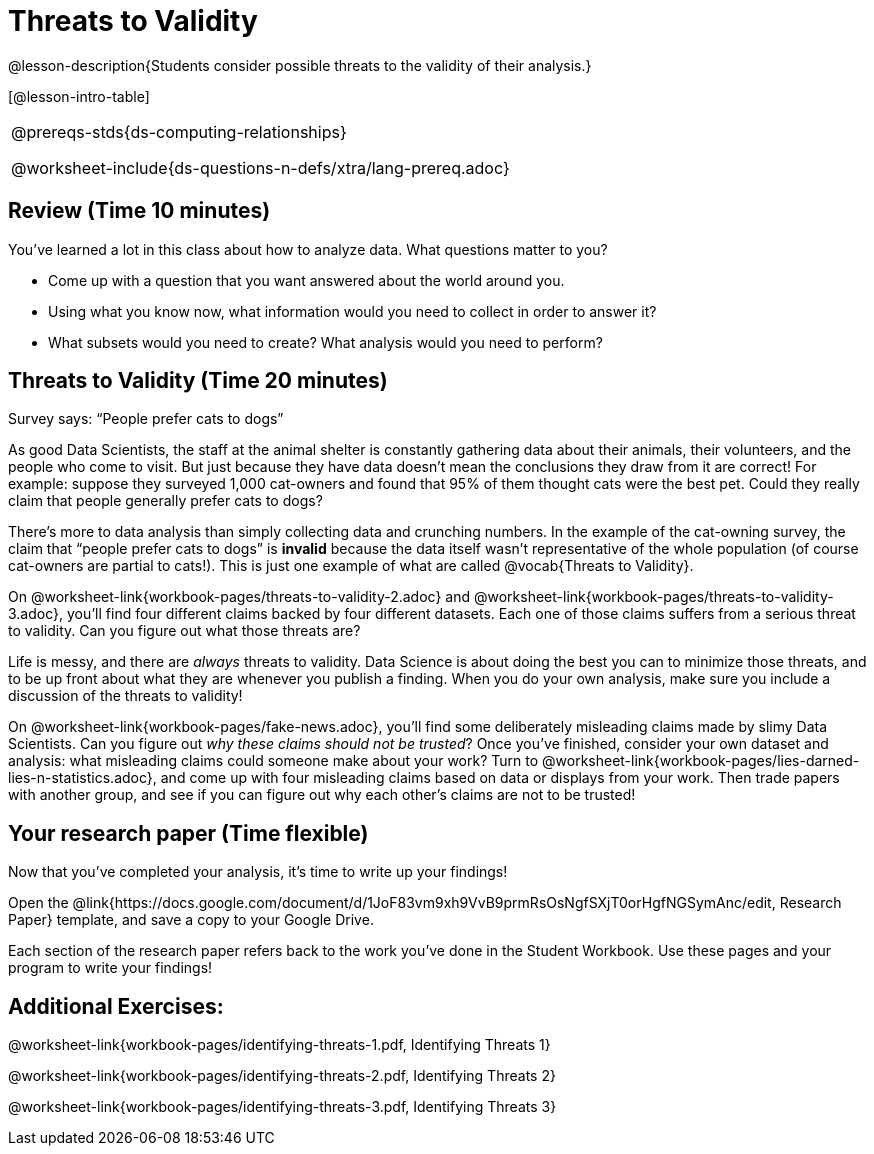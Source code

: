 = Threats to Validity

@lesson-description{Students consider possible threats to the
validity of their analysis.}

[@lesson-intro-table]
|===
@prereqs-stds{ds-computing-relationships}

@worksheet-include{ds-questions-n-defs/xtra/lang-prereq.adoc}
|===

== Review (Time 10 minutes)

You’ve learned a lot in this class about how to analyze data.
What questions matter to you?

- Come up with a question that you want answered about the world
  around you.
- Using what you know now, what information would you need to
  collect in order to answer it?
- What subsets would you need to create? What analysis would you
  need to perform?

== Threats to Validity (Time 20 minutes)

[.lesson-point]
Survey says: “People prefer cats to dogs”

As good Data Scientists, the staff at the animal shelter is
constantly gathering data about their animals, their volunteers,
and the people who come to visit. But just because they have data
doesn’t mean the conclusions they draw from it are correct! For
example: suppose they surveyed 1,000 cat-owners and found that
95% of them thought cats were the best pet. Could they really
claim that people generally prefer cats to dogs?

////
Have students share back what they think. The issue here is that cat-owners are not a representative sample of the population, so the claim is invalid.
////

There’s more to data analysis than simply collecting data and
crunching numbers. In the example of the cat-owning survey, the
claim that “people prefer cats to dogs” is *invalid* because the
data itself wasn’t representative of the whole population (of
course cat-owners are partial to cats!). This is just one example
of what are called @vocab{Threats to Validity}.

On @worksheet-link{workbook-pages/threats-to-validity-2.adoc} and
@worksheet-link{workbook-pages/threats-to-validity-3.adoc},
you’ll find four different claims backed by four different
datasets. Each one of those claims suffers from a serious threat
to validity. Can you figure out what those threats are?

////
Give students time to discuss and share back. Answers: The
dog-park survey is not a random sample, the dogs are friendlier
towards whomever is giving them food, etc.
////

Life is messy, and there are _always_ threats to validity. Data
Science is about doing the best you can to minimize those
threats, and to be up front about what they are whenever you
publish a finding. When you do your own analysis, make sure you
include a discussion of the threats to validity!

On @worksheet-link{workbook-pages/fake-news.adoc}, you’ll find
some deliberately misleading claims made by slimy Data
Scientists. Can you figure out _why these claims should not be
trusted_? Once you’ve finished, consider your own dataset and
analysis: what misleading claims could someone make about your
work? Turn to
@worksheet-link{workbook-pages/lies-darned-lies-n-statistics.adoc},
and come up with four misleading claims based on data or displays
from your work. Then trade papers with another group, and see if
you can figure out why each other’s claims are not to be trusted!

== Your research paper (Time flexible)

Now that you’ve completed your analysis, it’s time to write up your findings!

[.lesson-instruction]
Open the
@link{https://docs.google.com/document/d/1JoF83vm9xh9VvB9prmRsOsNgfSXjT0orHgfNGSymAnc/edit,
Research Paper} template, and save a copy to your Google Drive.

Each section of the research paper refers back to the work you’ve
done in the Student Workbook. Use these pages and your program to
write your findings!

== Additional Exercises:

@worksheet-link{workbook-pages/identifying-threats-1.pdf, Identifying Threats 1}

@worksheet-link{workbook-pages/identifying-threats-2.pdf, Identifying Threats 2}

@worksheet-link{workbook-pages/identifying-threats-3.pdf, Identifying Threats 3}

